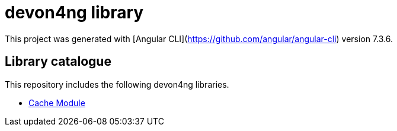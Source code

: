 = devon4ng library

This project was generated with [Angular CLI](https://github.com/angular/angular-cli) version 7.3.6.

== Library catalogue

This repository includes the following devon4ng libraries.

- link:projects\devon4ng\cache\README.asciidoc[Cache Module]